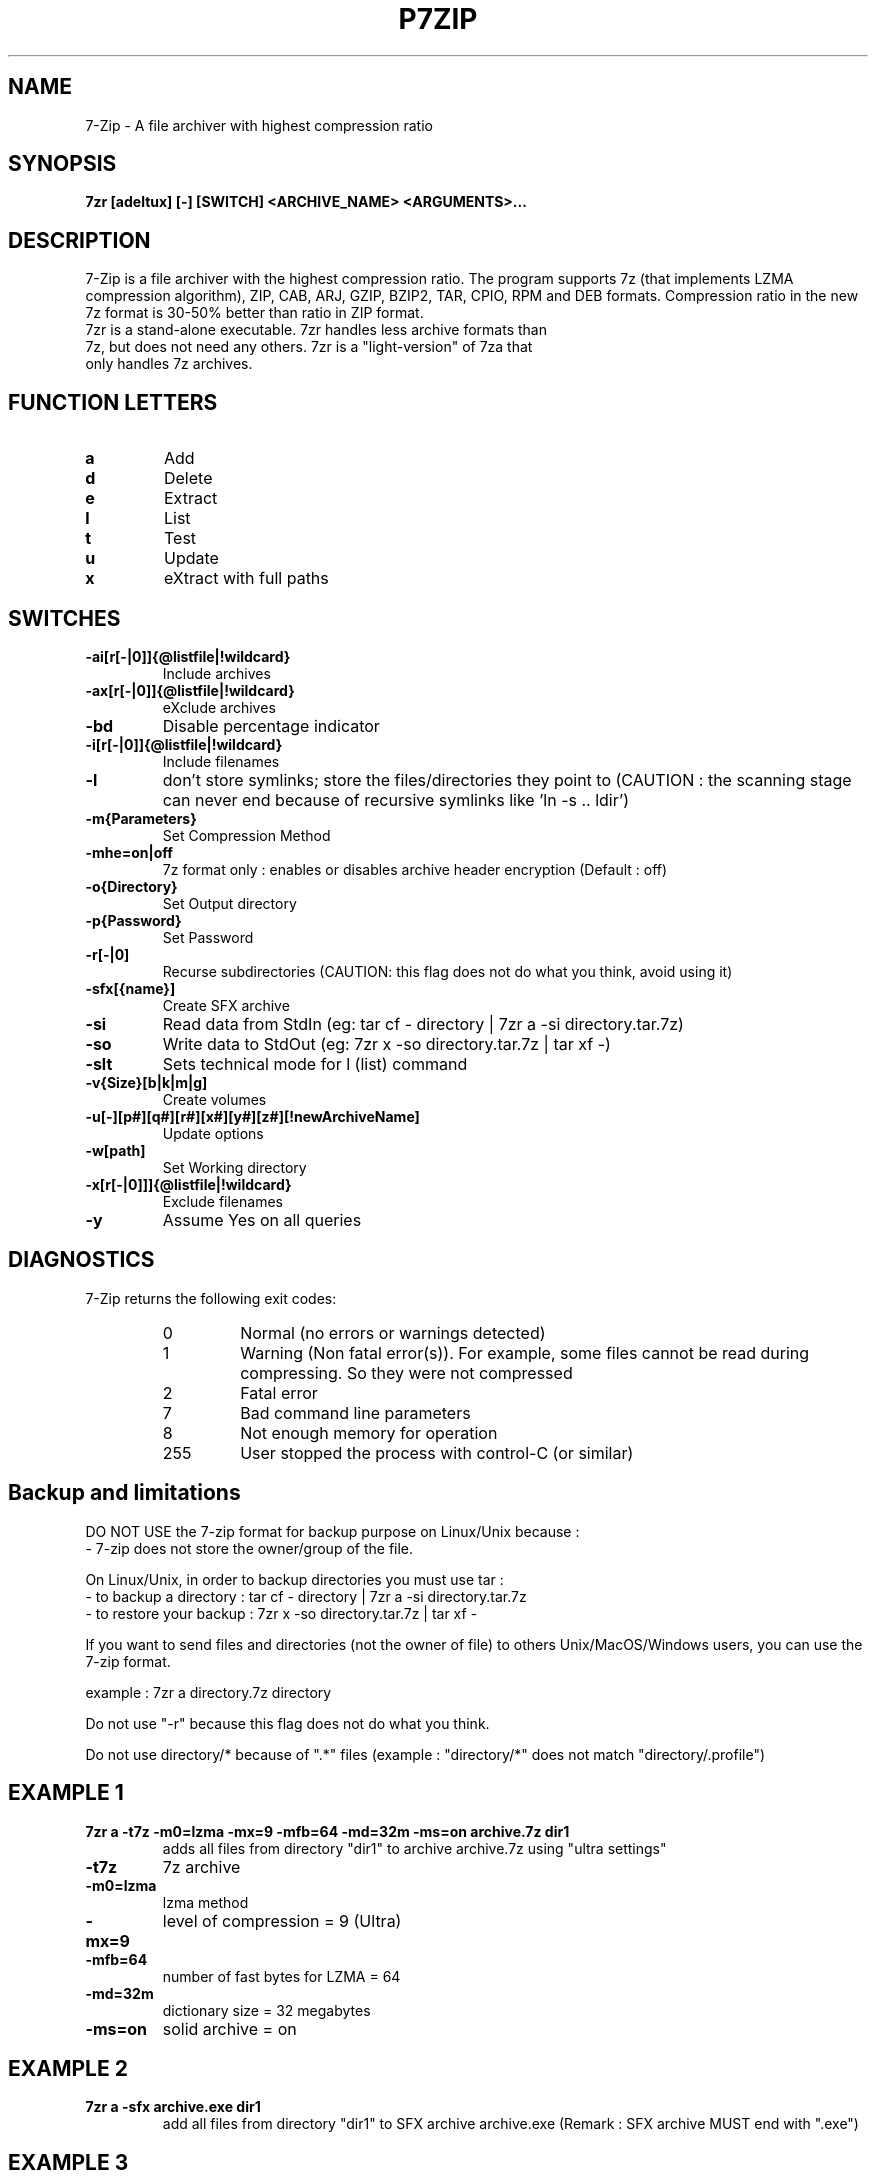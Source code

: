 .TH P7ZIP 1 "September 1 2006" "Mohammed Adnene Trojette"
.SH NAME
7-Zip - A file archiver with highest compression ratio
.SH SYNOPSIS
.B 7zr
.BR [adeltux]
.BR [-]
.BR [SWITCH]
.BR <ARCHIVE_NAME>
.BR <ARGUMENTS>...
.PP
.SH DESCRIPTION
7-Zip is a file archiver with the highest compression ratio. The program supports 7z (that implements LZMA compression algorithm), ZIP, CAB, ARJ, GZIP, BZIP2, TAR, CPIO, RPM and DEB formats. Compression ratio in the new 7z format is 30-50% better than ratio in ZIP format.
.TP
7zr is a stand-alone executable. 7zr handles less archive formats than 7z, but does not need any others. 7zr is a "light-version" of 7za that only handles 7z archives.
.PP
.SH FUNCTION LETTERS
.TP
.B a
Add
.TP
.B d
Delete
.TP
.B e
Extract
.TP
.B l
List
.TP
.B t
Test
.TP
.B u
Update
.TP
.B x
eXtract with full paths
.PP
.SH SWITCHES
.TP
.B -ai[r[-|0]]{@listfile|!wildcard}
Include archives
.TP
.B -ax[r[-|0]]{@listfile|!wildcard}
eXclude archives
.TP
.B -bd
Disable percentage indicator
.TP
.B -i[r[-|0]]{@listfile|!wildcard}
Include filenames
.TP
.B -l
don't store symlinks; store the files/directories they point to (CAUTION : the scanning stage can never end because of recursive symlinks like 'ln -s .. ldir')
.TP
.B -m{Parameters}
Set Compression Method
.TP
.B -mhe=on|off
7z format only : enables or disables archive header encryption (Default : off)
.TP
.B -o{Directory}
Set Output directory
.TP
.B -p{Password}
Set Password
.TP
.B -r[-|0]
Recurse subdirectories (CAUTION: this flag does not do what you think, avoid using it)
.TP
.B -sfx[{name}]
Create SFX archive
.TP
.B -si
Read data from StdIn (eg: tar cf - directory | 7zr a -si directory.tar.7z)
.TP
.B -so
Write data to StdOut (eg: 7zr x -so directory.tar.7z | tar xf -)
.TP
.B -slt
Sets technical mode for l (list) command
.TP
.B -v{Size}[b|k|m|g]
Create volumes
.TP
.B -u[-][p#][q#][r#][x#][y#][z#][!newArchiveName]
Update options
.TP
.B -w[path]
Set Working directory
.TP
.B -x[r[-|0]]]{@listfile|!wildcard}
Exclude filenames
.TP
.B -y 
Assume Yes on all queries
.PP
.SH DIAGNOSTICS
7-Zip returns the following exit codes:
.RS
.IP 0
Normal (no errors or warnings detected)
.IP 1
Warning (Non fatal error(s)). For example, some files cannot be read during compressing. So they were not compressed
.IP 2
Fatal error
.IP 7
Bad command line parameters
.IP 8
Not enough memory for operation
.IP 255
User stopped the process with control-C (or similar)
.SH Backup and limitations
DO NOT USE the 7-zip format for backup purpose on Linux/Unix because :
 - 7-zip does not store the owner/group of the file.

.LP
On Linux/Unix, in order to backup directories you must use tar :
 - to backup a directory  : tar cf - directory | 7zr a -si directory.tar.7z
 - to restore your backup : 7zr x -so directory.tar.7z | tar xf -

If you want to send files and directories (not the owner of file)
to others Unix/MacOS/Windows users, you can use the 7-zip format.

  example : 7zr a directory.7z  directory

.LP
Do not use "-r" because this flag does not do what you think.
.LP
Do not use directory/* because of ".*" files (example : "directory/*" does not match "directory/.profile")
.SH EXAMPLE 1
.TP
.B 7zr a -t7z  -m0=lzma -mx=9 -mfb=64 -md=32m -ms=on archive.7z  dir1
adds all files from directory "dir1" to archive archive.7z using "ultra settings"
.TP
.B -t7z
7z archive
.TP
.B -m0=lzma
lzma method
.TP
.B -mx=9
level of compression = 9 (Ultra)
.TP
.B -mfb=64
number of fast bytes for LZMA = 64
.TP
.B -md=32m
dictionary size = 32 megabytes
.TP
.B -ms=on
solid archive = on
.SH EXAMPLE 2
.TP
.B
7zr a -sfx archive.exe dir1
add all files from directory "dir1" to SFX archive archive.exe (Remark : SFX archive MUST end with ".exe")
.SH EXAMPLE 3
.TP
.B
7zr a -mhe=on -pmy_password archive.7z a_directory
add all files from directory "a_directory" to the archive "archive.7z" (with data and header archive encryption on)
.SH "SEE ALSO"
.BR 7z (1)
.BR 7za (1)
.BR HTML Help ( {DEST_SHARE_DOC}/MANUAL/index.htm )
.SH AUTHOR
.TP
Written for Debian by Mohammed Adnene Trojette.
